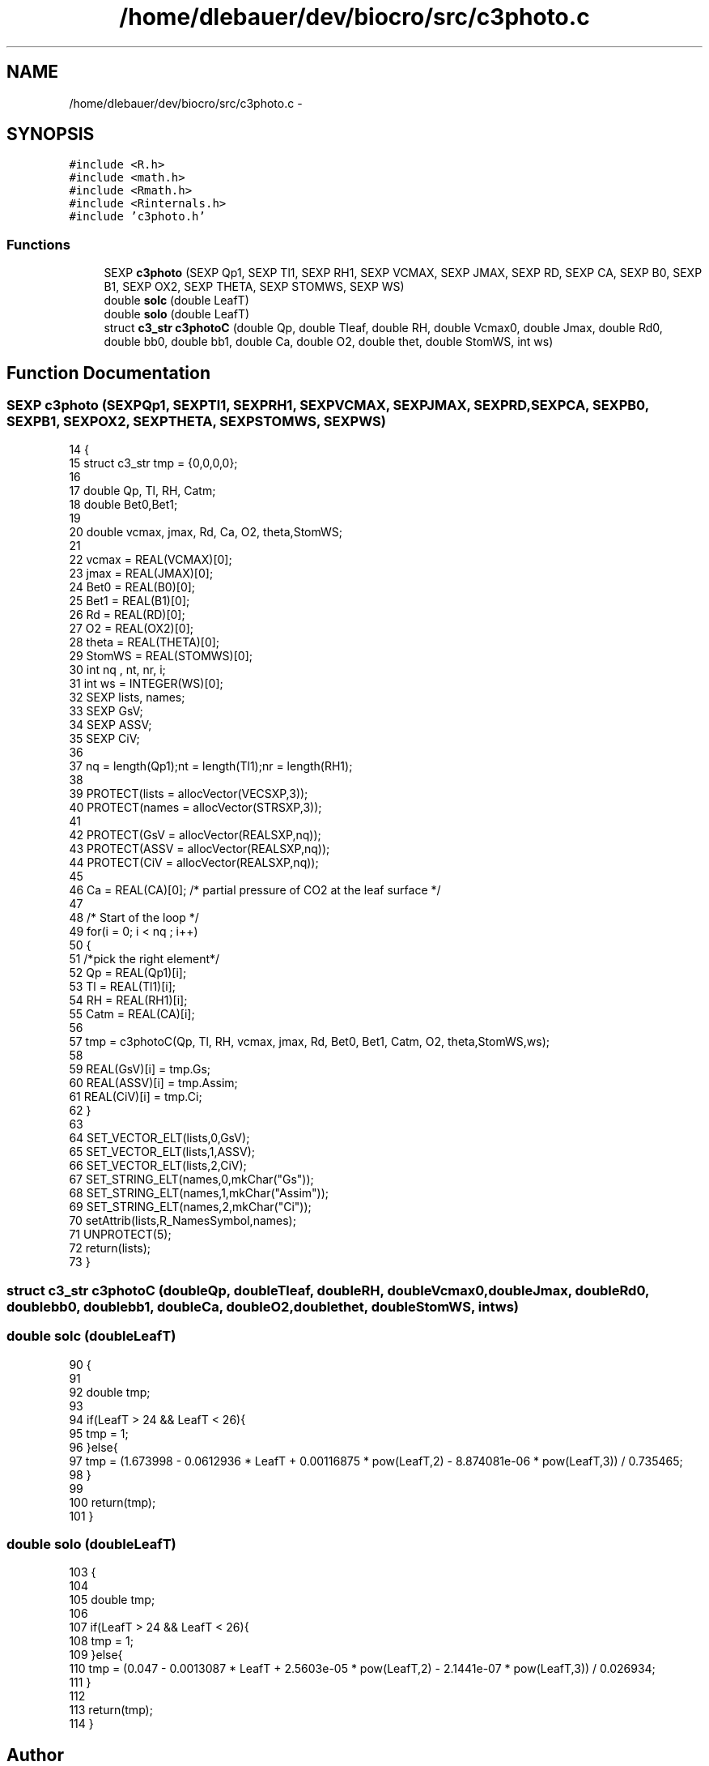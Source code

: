 .TH "/home/dlebauer/dev/biocro/src/c3photo.c" 3 "Fri Apr 3 2015" "Version 0.92" "BioCro" \" -*- nroff -*-
.ad l
.nh
.SH NAME
/home/dlebauer/dev/biocro/src/c3photo.c \- 
.SH SYNOPSIS
.br
.PP
\fC#include <R\&.h>\fP
.br
\fC#include <math\&.h>\fP
.br
\fC#include <Rmath\&.h>\fP
.br
\fC#include <Rinternals\&.h>\fP
.br
\fC#include 'c3photo\&.h'\fP
.br

.SS "Functions"

.in +1c
.ti -1c
.RI "SEXP \fBc3photo\fP (SEXP Qp1, SEXP Tl1, SEXP RH1, SEXP VCMAX, SEXP JMAX, SEXP RD, SEXP CA, SEXP B0, SEXP B1, SEXP OX2, SEXP THETA, SEXP STOMWS, SEXP WS)"
.br
.ti -1c
.RI "double \fBsolc\fP (double LeafT)"
.br
.ti -1c
.RI "double \fBsolo\fP (double LeafT)"
.br
.ti -1c
.RI "struct \fBc3_str\fP \fBc3photoC\fP (double Qp, double Tleaf, double RH, double Vcmax0, double Jmax, double Rd0, double bb0, double bb1, double Ca, double O2, double thet, double StomWS, int ws)"
.br
.in -1c
.SH "Function Documentation"
.PP 
.SS "SEXP c3photo (SEXPQp1, SEXPTl1, SEXPRH1, SEXPVCMAX, SEXPJMAX, SEXPRD, SEXPCA, SEXPB0, SEXPB1, SEXPOX2, SEXPTHETA, SEXPSTOMWS, SEXPWS)"

.PP
.nf
14 {
15         struct c3_str tmp = {0,0,0,0};
16 
17         double Qp, Tl, RH, Catm;
18         double Bet0,Bet1;
19 
20         double vcmax, jmax, Rd, Ca, O2, theta,StomWS;
21 
22         vcmax = REAL(VCMAX)[0];
23         jmax = REAL(JMAX)[0];
24         Bet0 = REAL(B0)[0];
25         Bet1 = REAL(B1)[0];
26         Rd = REAL(RD)[0];
27         O2 = REAL(OX2)[0];
28         theta = REAL(THETA)[0];
29         StomWS = REAL(STOMWS)[0];
30         int nq , nt, nr, i;
31         int ws = INTEGER(WS)[0];
32         SEXP lists, names;
33         SEXP GsV;
34         SEXP ASSV;
35         SEXP CiV;
36 
37         nq = length(Qp1);nt = length(Tl1);nr = length(RH1);
38 
39         PROTECT(lists = allocVector(VECSXP,3));
40         PROTECT(names = allocVector(STRSXP,3));
41 
42         PROTECT(GsV = allocVector(REALSXP,nq));
43         PROTECT(ASSV = allocVector(REALSXP,nq));
44         PROTECT(CiV = allocVector(REALSXP,nq));
45 
46         Ca = REAL(CA)[0]; /* partial pressure of CO2 at the leaf surface */
47  
48         /* Start of the loop */
49         for(i = 0; i < nq ; i++)
50         {
51                 /*pick the right element*/
52                 Qp = REAL(Qp1)[i];
53                 Tl = REAL(Tl1)[i];
54                 RH = REAL(RH1)[i];
55                 Catm = REAL(CA)[i];
56 
57                 tmp = c3photoC(Qp, Tl, RH, vcmax, jmax, Rd, Bet0, Bet1, Catm, O2, theta,StomWS,ws);
58 
59                 REAL(GsV)[i] = tmp\&.Gs;
60                 REAL(ASSV)[i] = tmp\&.Assim;    
61                 REAL(CiV)[i] = tmp\&.Ci;
62         }
63 
64         SET_VECTOR_ELT(lists,0,GsV);
65         SET_VECTOR_ELT(lists,1,ASSV);
66         SET_VECTOR_ELT(lists,2,CiV);
67         SET_STRING_ELT(names,0,mkChar("Gs"));
68         SET_STRING_ELT(names,1,mkChar("Assim"));
69         SET_STRING_ELT(names,2,mkChar("Ci"));
70         setAttrib(lists,R_NamesSymbol,names);
71         UNPROTECT(5);   
72         return(lists);
73 }
.fi
.SS "struct \fBc3_str\fP c3photoC (doubleQp, doubleTleaf, doubleRH, doubleVcmax0, doubleJmax, doubleRd0, doublebb0, doublebb1, doubleCa, doubleO2, doublethet, doubleStomWS, intws)"

.SS "double solc (doubleLeafT)"

.PP
.nf
90                          {
91 
92         double tmp;
93 
94         if(LeafT > 24 && LeafT < 26){
95                 tmp = 1;
96         }else{
97                 tmp = (1\&.673998 - 0\&.0612936 * LeafT + 0\&.00116875 * pow(LeafT,2) - 8\&.874081e-06 * pow(LeafT,3)) / 0\&.735465;
98         }
99 
100         return(tmp);
101 }
.fi
.SS "double solo (doubleLeafT)"

.PP
.nf
103                          {
104 
105         double tmp;
106 
107         if(LeafT > 24 && LeafT < 26){
108                 tmp = 1;
109         }else{
110                 tmp = (0\&.047 - 0\&.0013087 * LeafT + 2\&.5603e-05 * pow(LeafT,2) - 2\&.1441e-07 * pow(LeafT,3)) / 0\&.026934;
111         }
112 
113         return(tmp);
114 }
.fi
.SH "Author"
.PP 
Generated automatically by Doxygen for BioCro from the source code\&.
